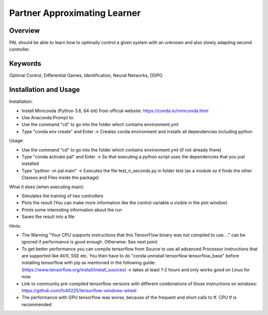 =============================
Partner Approximating Learner
=============================

Overview
--------

PAL should be able to learn how to optimally control a given system with an unknown and also slowly adapting second controller.

Keywords
--------

Optimal Control, Differential Games, Identification, Neural Networks, DDPG

Installation and Usage
----------------------

Installation:

- Install Miniconda (Python 3.6, 64-bit) from official website: https://conda.io/miniconda.html
- Use Anaconda Prompt to:
- Use the command "cd" to go into the folder which contains environment.yml
- Type "conda env create" and Enter ->  Creates conda environment and installs all dependencies including python

Usage:

- Use the command "cd" to go into the folder which contains environment.yml (if not already there)
- Type "conda activate pal" and Enter -> So that executing a python script uses the dependencies that you just installed
- Type "python -m pal.main" -> Executes the file test_n_seconds.py in folder test (as a module so it finds the other Classes and Files inside the package)

What it does (when executing main):

- Simulates the training of two controllers
- Plots the result (You can make more information like the control variable u visible in the plot window)
- Prints some interesting information about the run
- Saves the result into a file

Hints:

- The Warning "Your CPU supports instructions that this TensorFlow binary was not compiled to use...." can be ignored if performance is good enough. Otherwise: See next point
- To get better performance you can compile tensorflow from Source to use all advanced Processor instructions that are supported like AVX, SSE etc. You then have to do "conda uninstall tensorflow tensorflow_base" before installing tensorflow with pip as mentioned in the following guide: (https://www.tensorflow.org/install/install_sources) -> takes at least 1-2 hours and only works good on Linux for now.
- Link to community pre-compiled tensorflow versions with different combinations of those instructions on windows: https://github.com/fo40225/tensorflow-windows-wheel
- The performance with GPU tensorflow was worse, because of the frequent and short calls to tf. CPU tf is recommended